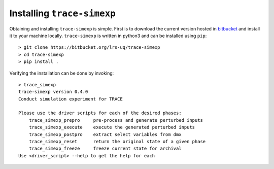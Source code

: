 .. _trace_simexp_installation:

===========================
Installing ``trace-simexp``
===========================

Obtaining and installing ``trace-simexp`` is simple.  First is to download the
current version hosted in bitbucket_ and install it to your machine locally.
``trace-simexp`` is written in python3 and can be installed using ``pip``::

    > git clone https://bitbucket.org/lrs-uq/trace-simexp
    > cd trace-simexp
    > pip install .

Verifying the installation can be done by invoking::

    > trace_simexp
    trace-simexp version 0.4.0
    Conduct simulation experiment for TRACE

    Please use the driver scripts for each of the desired phases:
        trace_simexp_prepro     pre-process and generate perturbed inputs
        trace_simexp_execute    execute the generated perturbed inputs
        trace_simexp_postpro    extract select variables from dmx
        trace_simexp_reset      return the original state of a given phase
        trace_simexp_freeze     freeze current state for archival
    Use <driver_script> --help to get the help for each

.. _bitbucket: https://bitbucket.org/lrs-uq/trace-simexp
